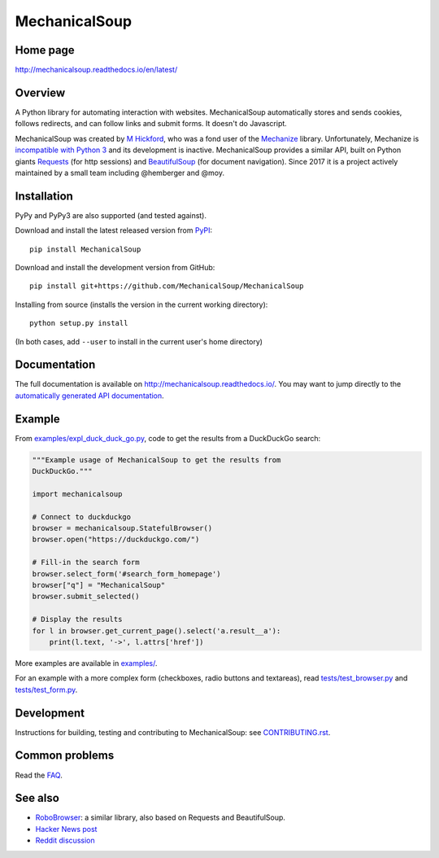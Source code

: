 MechanicalSoup
==============

Home page
---------

http://mechanicalsoup.readthedocs.io/en/latest/

Overview
--------

A Python library for automating interaction with websites.
MechanicalSoup automatically stores and sends cookies, follows
redirects, and can follow links and submit forms. It doesn't do
Javascript.

MechanicalSoup was created by `M
Hickford <https://github.com/hickford/>`__, who was a fond user of the
`Mechanize <https://github.com/jjlee/mechanize>`__ library.
Unfortunately, Mechanize is `incompatible with Python
3 <https://github.com/jjlee/mechanize/issues/96>`__ and its development
is inactive. MechanicalSoup provides a similar API, built on Python
giants `Requests <http://docs.python-requests.org/en/latest/>`__ (for
http sessions) and
`BeautifulSoup <http://www.crummy.com/software/BeautifulSoup/>`__ (for
document navigation). Since 2017 it is a project actively maintained by
a small team including @hemberger and @moy.

Installation
------------

|Latest Version| |Supported Versions|

PyPy and PyPy3 are also supported (and tested against).

Download and install the latest released version from `PyPI <https://pypi.python.org/pypi/MechanicalSoup/>`__::

  pip install MechanicalSoup

Download and install the development version from GitHub::

  pip install git+https://github.com/MechanicalSoup/MechanicalSoup

Installing from source (installs the version in the current working directory)::

  python setup.py install

(In both cases, add ``--user`` to install in the current user's home directory)


Documentation
-------------

The full documentation is available on
http://mechanicalsoup.readthedocs.io/. You may want to jump directly to
the `automatically generated API
documentation <http://mechanicalsoup.readthedocs.io/en/latest/mechanicalsoup.html>`__.

Example
-------

From `<examples/expl_duck_duck_go.py>`__, code to get the results from
a DuckDuckGo search:

.. code:: python

    """Example usage of MechanicalSoup to get the results from
    DuckDuckGo."""
    
    import mechanicalsoup
    
    # Connect to duckduckgo
    browser = mechanicalsoup.StatefulBrowser()
    browser.open("https://duckduckgo.com/")
    
    # Fill-in the search form
    browser.select_form('#search_form_homepage')
    browser["q"] = "MechanicalSoup"
    browser.submit_selected()
    
    # Display the results
    for l in browser.get_current_page().select('a.result__a'):
        print(l.text, '->', l.attrs['href'])

More examples are available in `<examples/>`__.

For an example with a more complex form (checkboxes, radio buttons and
textareas), read `<tests/test_browser.py>`__
and `<tests/test_form.py>`__.

Development
-----------

|Build Status| |Coverage Status|
|Requirements Status| |Documentation Status|

Instructions for building, testing and contributing to MechanicalSoup:
see `<CONTRIBUTING.rst>`__.

Common problems
---------------

Read the `FAQ
<http://mechanicalsoup.readthedocs.io/en/latest/faq.html>`__.

See also
--------

-  `RoboBrowser <https://github.com/jmcarp/robobrowser>`__: a similar
   library, also based on Requests and BeautifulSoup.
-  `Hacker News post <https://news.ycombinator.com/item?id=8012103>`__
-  `Reddit
   discussion <http://www.reddit.com/r/programming/comments/2aa13s/mechanicalsoup_a_python_library_for_automating/>`__

.. |Latest Version| image:: https://img.shields.io/pypi/v/MechanicalSoup.svg
   :target: https://pypi.python.org/pypi/MechanicalSoup/
.. |Supported Versions| image:: https://img.shields.io/pypi/pyversions/mechanicalsoup.svg
   :target: https://pypi.python.org/pypi/MechanicalSoup/
.. |Build Status| image:: https://travis-ci.org/MechanicalSoup/MechanicalSoup.svg?branch=master
   :target: https://travis-ci.org/MechanicalSoup/MechanicalSoup
.. |Coverage Status| image:: https://codecov.io/gh/MechanicalSoup/MechanicalSoup/branch/master/graph/badge.svg
   :target: https://codecov.io/gh/MechanicalSoup/MechanicalSoup
.. |Requirements Status| image:: https://requires.io/github/MechanicalSoup/MechanicalSoup/requirements.svg?branch=master
   :target: https://requires.io/github/MechanicalSoup/MechanicalSoup/requirements/?branch=master
.. |Documentation Status| image:: https://readthedocs.org/projects/mechanicalsoup/badge/?version=latest
   :target: http://mechanicalsoup.readthedocs.io/en/latest/?badge=latest
